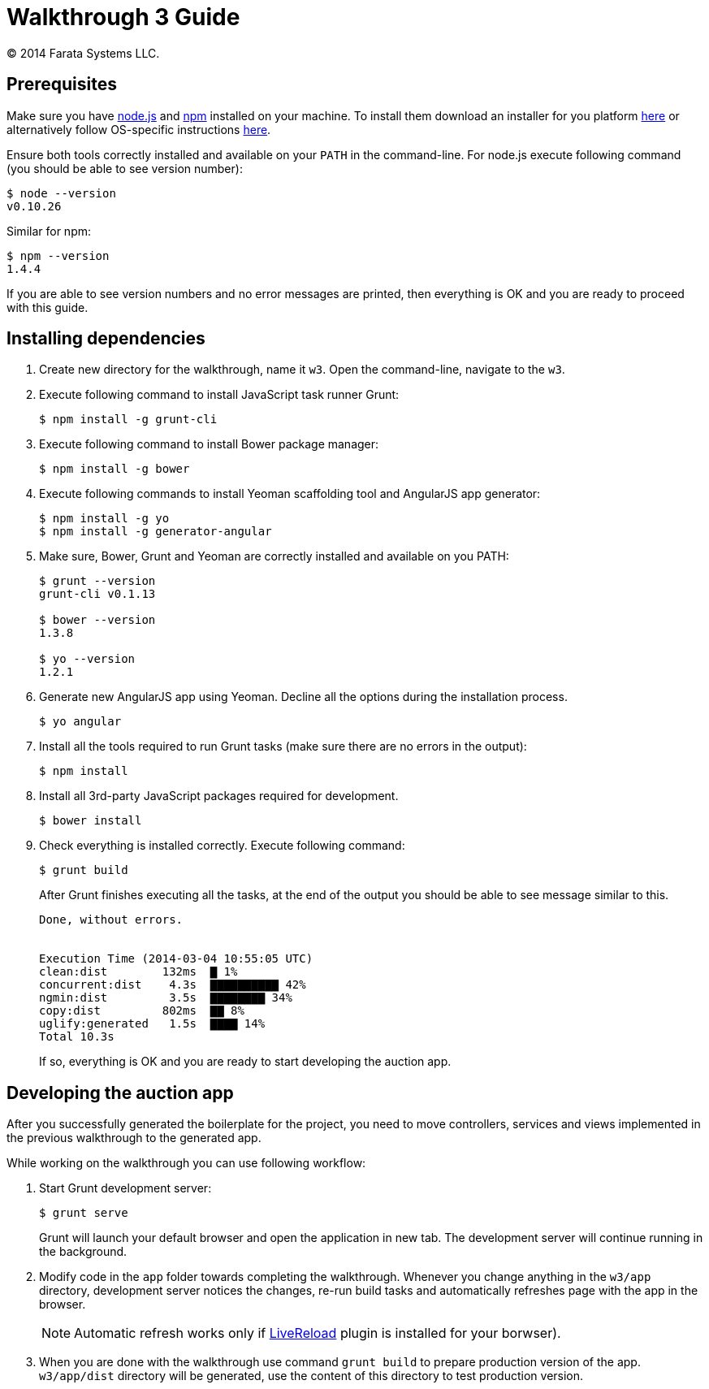 = Walkthrough 3 Guide
© 2014 Farata Systems LLC.
:icons: font
:last-update-label!:
:node_href: http://nodejs.org/
:npm_href: https://www.npmjs.org/
:node_download_href: http://nodejs.org/download/
:node_pkg_href: https://github.com/joyent/node/wiki/Installing-Node.js-via-package-manager


== Prerequisites

Make sure you have {node_href}[node.js] and {npm_href}[npm] installed on your machine. To install them download an installer for you platform {node_download_href}[here] or alternatively follow OS-specific instructions {node_pkg_href}[here].

Ensure both tools correctly installed and available on your `PATH` in the command-line. For node.js execute following command (you should be able to see version number):

[source,shell]
----
$ node --version
v0.10.26
----

Similar for npm:

[source,shell]
----
$ npm --version
1.4.4
----

If you are able to see version numbers and no error messages are printed, then everything is OK and you are ready to proceed with this guide.


== Installing dependencies

. Create new directory for the walkthrough, name it `w3`. Open the command-line, navigate to the `w3`.

. Execute following command to install JavaScript task runner Grunt:
+
[source,shell]
----
$ npm install -g grunt-cli
----

. Execute following command to install Bower package manager:
+
[source,shell]
----
$ npm install -g bower
----

. Execute following commands to install Yeoman scaffolding tool and AngularJS app generator:
+
[source,shell]
----
$ npm install -g yo
$ npm install -g generator-angular
----

. Make sure, Bower, Grunt and Yeoman are correctly installed and available on you PATH:
+
[source,shell]
----
$ grunt --version
grunt-cli v0.1.13

$ bower --version
1.3.8

$ yo --version
1.2.1
----

. Generate new AngularJS app using Yeoman. Decline all the options during the installation process.
+
[source,shell]
----
$ yo angular
----


. Install all the tools required to run Grunt tasks (make sure there are no errors in the output):
+
[source,shell]
----
$ npm install
----

. Install all 3rd-party JavaScript packages required for development.
+
[source,shell]
----
$ bower install
----

. Check everything is installed correctly. Execute following command:
+
[source,shell]
----
$ grunt build
----
+
After Grunt finishes executing all the tasks, at the end of the output you should be able to see message similar to this.
+
----
Done, without errors.


Execution Time (2014-03-04 10:55:05 UTC)
clean:dist        132ms  ▇ 1%
concurrent:dist    4.3s  ▇▇▇▇▇▇▇▇▇▇ 42%
ngmin:dist         3.5s  ▇▇▇▇▇▇▇▇ 34%
copy:dist         802ms  ▇▇ 8%
uglify:generated   1.5s  ▇▇▇▇ 14%
Total 10.3s
----
+
If so, everything is OK and you are ready to start developing the auction app.


== Developing the auction app

After you successfully generated the boilerplate for the project, you need to move controllers, services and views implemented in the previous walkthrough to the generated app.

While working on the walkthrough you can use following workflow:

. Start Grunt development server:
+
----
$ grunt serve
----
+
Grunt will launch your default browser and open the application in new tab. The development server will continue running in the background.

. Modify code in the `app` folder towards completing the walkthrough. Whenever you change anything in the `w3/app` directory, development server notices the changes, re-run build tasks and automatically refreshes page with the app in the browser.
+
NOTE: Automatic refresh works only if http://livereload.com/[LiveReload] plugin is installed for your borwser).

. When you are done with the walkthrough use command `grunt build` to prepare production version of the app. `w3/app/dist` directory will be generated, use the content of this directory to test production version.
